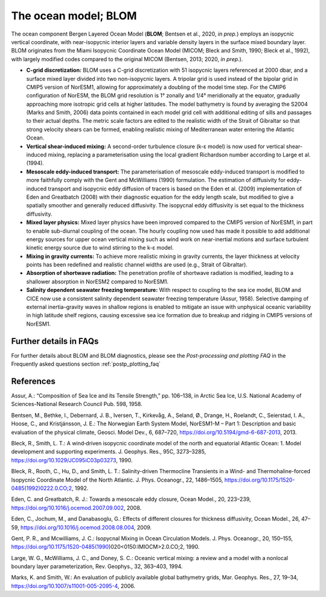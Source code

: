 .. _ocn_model:

The ocean model; BLOM
=====================


The ocean component Bergen Layered Ocean Model (**BLOM**; Bentsen et al., 2020, *in prep.*) employs an isopycnic vertical coordinate, with near-isopycnic interior layers and variable density layers in the surface mixed boundary layer. BLOM originates from the Miami Isopycnic Coordinate Ocean Model (MICOM; Bleck and Smith, 1990; Bleck et al., 1992), with largely modified codes compared to the original MICOM (Bentsen, 2013; 2020, *in prep.*). 



- **C-grid discretization:**
  BLOM uses a C-grid discretization with 51 isopycnic layers referenced at 2000 dbar, and a surface mixed layer divided into two non-isopycnic layers. A tripolar grid is used instead of the bipolar grid in CMIP5 version of NorESM1, allowing for approximately a doubling of the model time step. For the CMIP6 configuration of NorESM, the BLOM grid resolution is 1° zonally and 1/4° meridionally at the equator, gradually approaching more isotropic grid cells at higher latitudes. The model bathymetry is found by averaging the S2004 (Marks and Smith, 2006) data points contained in each model grid cell with additional editing of sills and passages to their actual depths. The metric scale factors are edited to the realistic width of the Strait of Gibraltar so that strong velocity shears can be formed, enabling realistic mixing of Mediterranean water entering the Atlantic Ocean.                                                                                                  


- **Vertical shear-induced mixing:**   
  A second-order turbulence closure (k-ε model) is now used for vertical shear-induced mixing, replacing a parameterisation using the local gradient Richardson number according to Large et al. (1994).                                          



- **Mesoscale eddy-induced transport:**   
  The parameterisation of mesoscale eddy-induced transport is modified to more faithfully comply with the Gent and McWilliams (1990) formulation. The estimation of diffusivity for eddy-induced transport and isopycnic eddy diffusion of tracers is based on the Eden et al. (2009) implementation of Eden and Greatbatch (2008) with their diagnostic equation for the eddy length scale, but modified to give a spatially smoother and generally reduced diffusivity. The isopycnal eddy diffusivity is set equal to the thickness diffusivity.                                                                               
  

- **Mixed layer physics:** 
  Mixed layer physics have been improved compared to the CMIP5 version of NorESM1, in part to enable sub-diurnal coupling of the ocean. The hourly coupling now used has made it possible to add additional energy sources for upper ocean vertical mixing such as wind work on near-inertial motions and surface turbulent kinetic energy source due to wind stirring to the k-ε model.
                                                                                                                                                                                                                                                       

- **Mixing in gravity currents:**
  To achieve more realistic mixing in gravity currents, the layer thickness at velocity points has been redefined and realistic channel widths are used (e.g., Strait of Gibraltar).                                                                 
  


- **Absorption of shortwave radiation:**  
  The penetration profile of shortwave radiation is modified, leading to a shallower absorption in NorESM2 compared to NorESM1.                                                                                                                  


  
- **Salinity dependent seawater freezing temperature:**
  With respect to coupling to the sea ice model, BLOM and CICE now use a consistent salinity dependent seawater freezing temperature (Assur, 1958). Selective damping of external inertia–gravity waves in shallow regions is enabled to mitigate an issue with unphysical oceanic variability in high latitude shelf regions, causing excessive sea ice formation due to breakup and ridging in CMIP5 versions of NorESM1.                                                
  
  
Further details in FAQs
^^^^^
For further details about BLOM and BLOM diagnostics, please see the *Post-processing and plotting FAQ* in the Frequently asked questions section  :ref:`postp_plotting_faq`

References
^^^^^^
Assur, A.: “Composition of Sea Ice and its Tensile Strength,” pp. 106–138, in Arctic Sea Ice, U.S. National Academy of Sciences-National Research Council Pub. 598, 1958.

Bentsen, M., Bethke, I., Debernard, J. B., Iversen, T., Kirkevåg, A., Seland, Ø., Drange, H., Roelandt, C., Seierstad, I. A., Hoose, C., and Kristjánsson, J. E.: The Norwegian Earth System Model, NorESM1-M – Part 1: Description and basic evaluation of the physical climate, Geosci. Model Dev., 6, 687–720, https://doi.org/10.5194/gmd-6-687-2013, 2013.

Bleck, R., Smith, L. T.: A wind‐driven isopycnic coordinate model of the north and equatorial Atlantic Ocean: 1. Model development and supporting experiments. J. Geophys. Res., 95C, 3273–3285, https://doi.org/10.1029/JC095iC03p03273, 1990.

Bleck, R., Rooth, C., Hu, D., and Smith, L. T.: Salinity-driven Thermocline Transients in a Wind- and Thermohaline-forced Isopycnic Coordinate Model of the North Atlantic. J. Phys. Oceanogr., 22, 1486–1505, https://doi.org/10.1175/1520-0485(1992)0222.0.CO;2, 1992.

Eden, C. and Greatbatch, R. J.: Towards a mesoscale eddy closure, Ocean Model., 20, 223–239, https://doi.org/10.1016/j.ocemod.2007.09.002, 2008.

Eden, C., Jochum, M., and Danabasoglu, G.: Effects of different closures for thickness diffusivity, Ocean Model., 26, 47–59, https://doi.org/10.1016/j.ocemod.2008.08.004, 2009.

Gent, P. R., and Mcwilliams, J. C.: Isopycnal Mixing in Ocean Circulation Models. J. Phys. Oceanogr., 20, 150–155, https://doi.org/10.1175/1520-0485(1990)020<0150:IMIOCM>2.0.CO;2, 1990.

Large, W. G., McWilliams, J. C., and Doney, S. C.: Oceanic vertical mixing: a review and a model with a nonlocal boundary layer parameterization, Rev. Geophys., 32, 363–403, 1994.

Marks, K. and Smith, W.: An evaluation of publicly available global bathymetry grids, Mar. Geophys. Res., 27, 19–34, https://doi.org/10.1007/s11001-005-2095-4, 2006.

